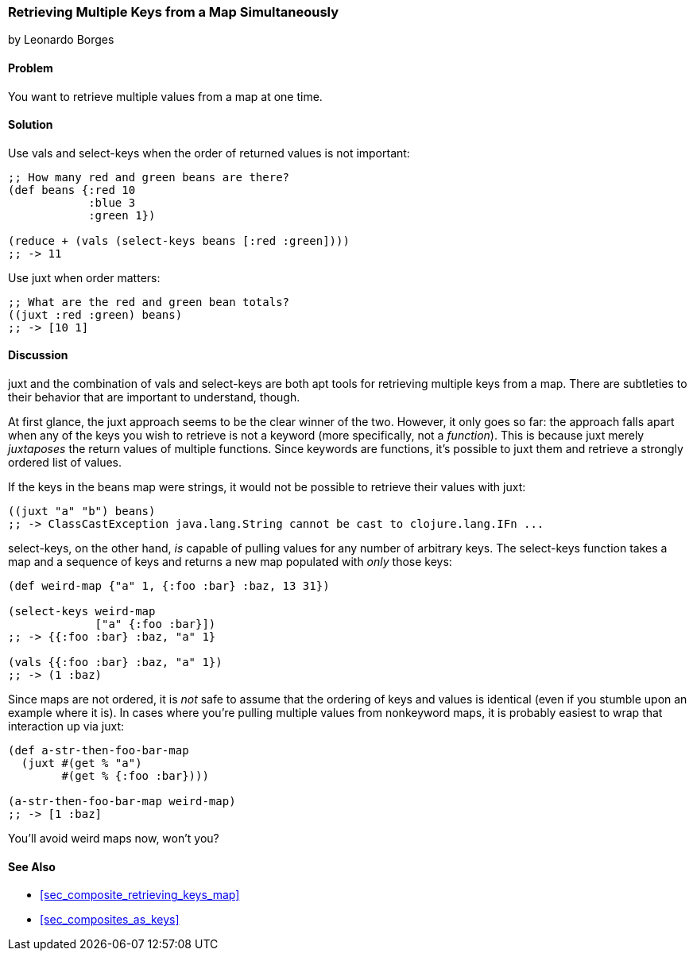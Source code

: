[[sec_retrieving_multiple_keys]]
=== Retrieving Multiple Keys from a Map Simultaneously
[role="byline"]
by Leonardo Borges

==== Problem

You want to retrieve multiple values from a map at one time.(((maps, retrieving multiple values)))(((values, retrieving multiple from maps)))(((keys, retrieving values simultaneously)))(((functions, vals)))(((functions, select-keys)))

==== Solution

Use +vals+ and +select-keys+ when the order of returned values is not
important:

[source,clojure]
----
;; How many red and green beans are there?
(def beans {:red 10
            :blue 3
            :green 1})

(reduce + (vals (select-keys beans [:red :green])))
;; -> 11
----

Use +juxt+ when order matters:

[source,clojure]
----
;; What are the red and green bean totals?
((juxt :red :green) beans)
;; -> [10 1]
----

==== Discussion

+juxt+ and the combination of +vals+ and +select-keys+ are both apt
tools for retrieving multiple keys from a map. There are subtleties to
their behavior that are important to understand, though.(((functions, juxt))) 

At first glance, the +juxt+ approach seems to be the clear winner of
the two. However, it only goes so far: the approach falls
apart when any of the keys you wish to retrieve is not a keyword (more
specifically, not a _function_). This is because +juxt+ merely
_juxtaposes_ the return values of multiple functions. Since keywords
are functions, it's possible to +juxt+ them and retrieve a
strongly ordered list of values.

If the keys in the +beans+ map were strings, it would not be possible
to retrieve their values with +juxt+:

[source,clojure]
----
((juxt "a" "b") beans)
;; -> ClassCastException java.lang.String cannot be cast to clojure.lang.IFn ...
----

+select-keys+, on the other hand, _is_ capable of pulling values for(((functions, select-keys)))
any number of arbitrary keys. The +select-keys+ function takes a map
and a sequence of keys and returns a new map populated with _only_ those
keys:

[source,clojure]
----
(def weird-map {"a" 1, {:foo :bar} :baz, 13 31})

(select-keys weird-map
             ["a" {:foo :bar}])
;; -> {{:foo :bar} :baz, "a" 1}

(vals {{:foo :bar} :baz, "a" 1})
;; -> (1 :baz)
----

Since maps are not ordered, it is _not_ safe to assume that the
ordering of keys and values is identical (even if you stumble upon an
example where it is). In cases where you're pulling multiple values
from nonkeyword maps, it is probably easiest to wrap that interaction
up via +juxt+:

[source,clojure]
----
(def a-str-then-foo-bar-map
  (juxt #(get % "a")
        #(get % {:foo :bar})))

(a-str-then-foo-bar-map weird-map)
;; -> [1 :baz]
----

You'll avoid weird maps now, won't you?

==== See Also

* <<sec_composite_retrieving_keys_map>>
* <<sec_composites_as_keys>>

